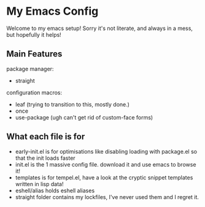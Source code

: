 * My Emacs Config
Welcome to my emacs setup! Sorry it's not literate, and always in a mess, but hopefully it helps!

** Main Features
package manager:
- straight
configuration macros:
- leaf (trying to transition to this, mostly done.)
- once
- use-package (ugh can't get rid of custom-face forms)

** What each file is for
- early-init.el is for optimisations like disabling loading with package.el so that the init loads faster 
- init.el is the 1 massive config file. download it and use emacs to browse it!
- templates is for tempel.el, have a look at the cryptic snippet templates written in lisp data!
- eshell/alias holds eshell aliases
- straight folder contains my lockfiles, I've never used them and I regret it.
